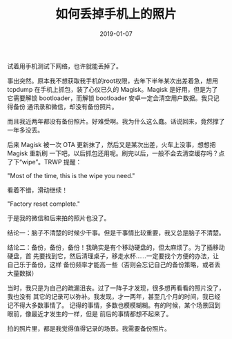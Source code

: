 #+TITLE: 如何丢掉手机上的照片
#+WIKI: DIY
#+DATE: 2019-01-07

试着用手机测试下网络，也许就能丢掉了。

事出突然。原本我不想获取我手机的root权限，去年下半年某次出差着急，想用
tcpdump 在手机上抓包，装了心仪已久的 Magisk。Magisk 是好用，但是为了
它需要解锁 bootloader，而解锁 bootloader 安卓一定会清空用户数据。我只记得备份
通讯录和微信，却没有备份照片。

而且我近两年都没有备份照片。好难受啊。我为什么这么蠢。话说回来，竟然撑了一年多没丢。

后来 Magisk 被一次 OTA 更新抹了，然后又是某次出差，火车上没事，想想把 Magisk 重新刷
一下吧，以后抓包还用呢。刷完以后，一般不会去清空缓存吗？点了下“wipe”。TRWP 提醒：

"Most of the time, this is the wipe you need."

看着不错，滑动继续！

"Factory reset complete."

于是我的微信和后来拍的照片也没了。

结论一：脑子不清楚的时候少干事。但是干事情比较重要，我又总是脑子不清楚。

结论二：备份，备份，备份！我确实是有个移动硬盘的，但太麻烦了。为了插移动硬盘，首
先要找到它，然后清理桌子，移走水杯……一定要找个方便的办法，让自己乐于备份，这样
备份频率才能高一些（否则会忘记自己的备份策略，或者丢大量数据）

当时，我只是为自己的疏漏沮丧。过了一阵子才发现，很多想再看看的照片没了，我也没有
其它的记录可以弥补。我发现，才一两年，甚至几个月的时间，我已经记不得大多数事情了。
记得的事情，多数也模模糊糊。有的时候，某个场景回到眼前，像最近才发生的一样，但是
前后的事情都想不起来了。

拍的照片里，都是我觉得值得记录的场景。我需要备份照片。
